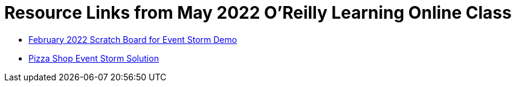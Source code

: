 
= Resource Links from May 2022 O'Reilly Learning Online Class

* https://miro.com/app/board/uXjVOxk2EuI=/?share_link_id=20685116935[February 2022 Scratch Board for Event Storm Demo]
* https://miro.com/app/board/o9J_kzSVCZM=/[Pizza Shop Event Storm Solution]
